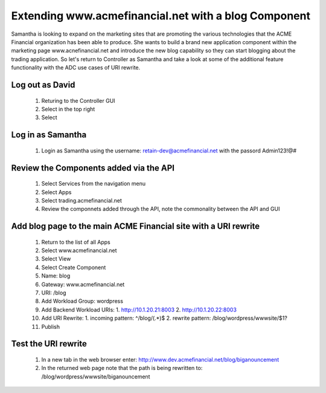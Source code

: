 =====================================================
Extending www.acmefinancial.net with a blog Component
=====================================================

Samantha is looking to expand on the marketing sites that are promoting the various technologies that the ACME Financial organization has been able to produce.
She wants to build a brand new application component within the marketing page www.acnefinancial.net and introduce the new blog capability so they can start blogging about the trading application.
So let's return to Controller as Samantha and take a look at some of the additional feature functionality with the ADC use cases of URI rewrite.

Log out as David
^^^^^^^^^^^^^^^^^^^

   1. Returing to the Controller GUI
   2. Select |admin| in the top right
   3. Select |logout|

Log in as Samantha
^^^^^^^^^^^^^^^^^^^^^

   1. Login as Samantha using the username: retain-dev@acmefinancial.net with the passord Admin123!@#

Review the Components added via the API
^^^^^^^^^^^^^^^^^^^^^^^^^^^^^^^^^^^^^^^^^^

   1. Select Services from the navigation menu
   2. Select Apps
   3. Select trading.acmefinancial.net
   4. Review the componnets added through the API, note the commonality between the API and GUI

Add blog page to the main ACME Financial site with a URI rewrite
^^^^^^^^^^^^^^^^^^^^^^^^^^^^^^^^^^^^^^^^^^^^^^^^^^^^^^^^^^^^^^^^^^^

   1. Return to the list of all Apps
   2. Select www.acmefinancial.net
   3. Select View
   4. Select Create Component
   5. Name: blog
   6. Gateway: www.acmefinancial.net
   7. URI: /blog
   8. Add Workload Group: wordpress
   9. Add Backend Workload URIs:
      1. http://10.1.20.21:8003
      2. http://10.1.20.22:8003
   10. Add URI Rewrite:
       1. incoming pattern: ^/blog/(.*)$
       2. rewrite pattern: /blog/wordpress/wwwsite/$1?
   11. Publish

Test the URI rewrite
^^^^^^^^^^^^^^^^^^^^^^^

    1. In a new tab in the web browser enter: http://www.dev.acmefinancial.net/blog/biganouncement
    2. In the returned web page note that the path is being rewritten to: /blog/wordpress/wwwsite/biganouncement

.. |admin| image:: ../../_static/admin_istrator.png
    :scale: 50 %

.. |logout| image:: ../../_static/log_out.png
    :scale: 50 %